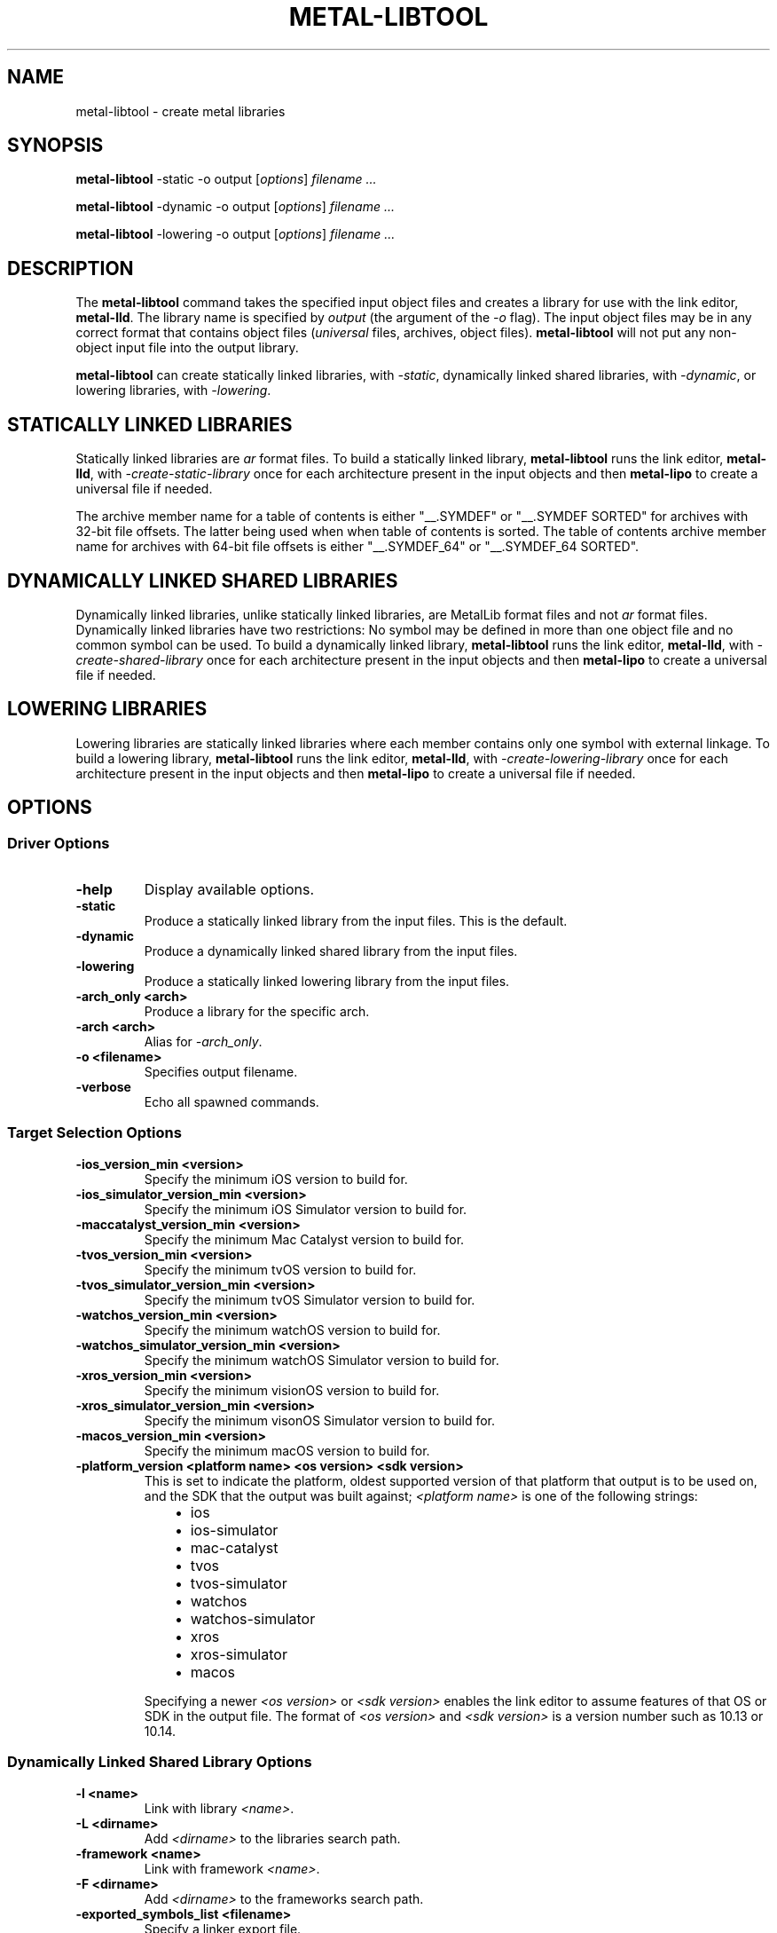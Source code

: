 .\" Man page generated from reStructuredText.
.
.
.nr rst2man-indent-level 0
.
.de1 rstReportMargin
\\$1 \\n[an-margin]
level \\n[rst2man-indent-level]
level margin: \\n[rst2man-indent\\n[rst2man-indent-level]]
-
\\n[rst2man-indent0]
\\n[rst2man-indent1]
\\n[rst2man-indent2]
..
.de1 INDENT
.\" .rstReportMargin pre:
. RS \\$1
. nr rst2man-indent\\n[rst2man-indent-level] \\n[an-margin]
. nr rst2man-indent-level +1
.\" .rstReportMargin post:
..
.de UNINDENT
. RE
.\" indent \\n[an-margin]
.\" old: \\n[rst2man-indent\\n[rst2man-indent-level]]
.nr rst2man-indent-level -1
.\" new: \\n[rst2man-indent\\n[rst2man-indent-level]]
.in \\n[rst2man-indent\\n[rst2man-indent-level]]u
..
.TH "METAL-LIBTOOL" "1" "July 10, 2024" "32023" "Metal"
.SH NAME
metal-libtool \- create metal libraries
.SH SYNOPSIS
.sp
\fBmetal\-libtool\fP \-static \-o output [\fIoptions\fP] \fIfilename ...\fP
.sp
\fBmetal\-libtool\fP \-dynamic \-o output [\fIoptions\fP] \fIfilename ...\fP
.sp
\fBmetal\-libtool\fP \-lowering \-o output [\fIoptions\fP] \fIfilename ...\fP
.SH DESCRIPTION
.sp
The \fBmetal\-libtool\fP command takes the specified input object files and
creates a library for use with the link editor, \fBmetal\-lld\fP\&. The
library name is specified by \fIoutput\fP (the argument of the \fI\%\-o\fP flag).
The input  object files may be in any correct format that contains object files
(\fIuniversal\fP files, archives, object files). \fBmetal\-libtool\fP will not
put any non\-object input file into the output library.
.sp
\fBmetal\-libtool\fP can create statically linked libraries, with
\fI\%\-static\fP, dynamically linked shared libraries, with
\fI\%\-dynamic\fP, or lowering libraries, with \fI\%\-lowering\fP\&.
.SH STATICALLY LINKED LIBRARIES
.sp
Statically linked libraries are \fIar\fP format files. To build a statically linked
library, \fBmetal\-libtool\fP runs the link editor, \fBmetal\-lld\fP,
with \fI\-create\-static\-library\fP once for each architecture present in the input
objects and then \fBmetal\-lipo\fP to create a universal file if needed.
.sp
The archive member name for a table of contents is either \(dq__.SYMDEF\(dq or
\(dq__.SYMDEF SORTED\(dq for archives with 32\-bit file offsets. The latter being used
when when table of contents is sorted. The table of contents archive member
name for archives with 64\-bit file offsets is either \(dq__.SYMDEF_64\(dq or
\(dq__.SYMDEF_64 SORTED\(dq.
.SH DYNAMICALLY LINKED SHARED LIBRARIES
.sp
Dynamically linked libraries, unlike statically linked libraries, are MetalLib
format files and not \fIar\fP format files. Dynamically linked libraries have two
restrictions: No symbol may be defined in more than one object file and no
common symbol can be used. To build a dynamically linked library,
\fBmetal\-libtool\fP runs the link editor, \fBmetal\-lld\fP, with
\fI\-create\-shared\-library\fP once for each architecture present in the input objects
and then \fBmetal\-lipo\fP to create a universal file if needed.
.SH LOWERING LIBRARIES
.sp
Lowering libraries are statically linked libraries where each member contains
only one symbol with external linkage. To build a lowering library,
\fBmetal\-libtool\fP runs the link editor, \fBmetal\-lld\fP, with
\fI\-create\-lowering\-library\fP once for each architecture present in the input
objects and then \fBmetal\-lipo\fP to create a universal file if needed.
.SH OPTIONS
.SS Driver Options
.INDENT 0.0
.TP
.B \-help
Display available options.
.UNINDENT
.INDENT 0.0
.TP
.B \-static
Produce a statically linked library from the input files. This is the default.
.UNINDENT
.INDENT 0.0
.TP
.B \-dynamic
Produce a dynamically linked shared library from the input files.
.UNINDENT
.INDENT 0.0
.TP
.B \-lowering
Produce a statically linked lowering library from the input files.
.UNINDENT
.INDENT 0.0
.TP
.B \-arch_only <arch>
Produce a library for the specific arch.
.UNINDENT
.INDENT 0.0
.TP
.B \-arch <arch>
Alias for \fI\%\-arch_only\fP\&.
.UNINDENT
.INDENT 0.0
.TP
.B \-o <filename>
Specifies output filename.
.UNINDENT
.INDENT 0.0
.TP
.B \-verbose
Echo all spawned commands.
.UNINDENT
.SS Target Selection Options
.INDENT 0.0
.TP
.B \-ios_version_min <version>
Specify the minimum iOS version to build for.
.UNINDENT
.INDENT 0.0
.TP
.B \-ios_simulator_version_min <version>
Specify the minimum iOS Simulator version to build for.
.UNINDENT
.INDENT 0.0
.TP
.B \-maccatalyst_version_min <version>
Specify the minimum Mac Catalyst version to build for.
.UNINDENT
.INDENT 0.0
.TP
.B \-tvos_version_min <version>
Specify the minimum tvOS version to build for.
.UNINDENT
.INDENT 0.0
.TP
.B \-tvos_simulator_version_min <version>
Specify the minimum tvOS Simulator version to build for.
.UNINDENT
.INDENT 0.0
.TP
.B \-watchos_version_min <version>
Specify the minimum watchOS version to build for.
.UNINDENT
.INDENT 0.0
.TP
.B \-watchos_simulator_version_min <version>
Specify the minimum watchOS Simulator version to build for.
.UNINDENT
.INDENT 0.0
.TP
.B \-xros_version_min <version>
Specify the minimum visionOS version to build for.
.UNINDENT
.INDENT 0.0
.TP
.B \-xros_simulator_version_min <version>
Specify the minimum visonOS Simulator version to build for.
.UNINDENT
.INDENT 0.0
.TP
.B \-macos_version_min <version>
Specify the minimum macOS version to build for.
.UNINDENT
.INDENT 0.0
.TP
.B \-platform_version <platform name> <os version> <sdk version>
This is set to indicate the platform, oldest supported version of that
platform that output is to be used on, and the SDK that the output was built
against; \fI<platform name>\fP is one of the following strings:
.INDENT 7.0
.INDENT 3.5
.INDENT 0.0
.IP \(bu 2
ios
.IP \(bu 2
ios\-simulator
.IP \(bu 2
mac\-catalyst
.IP \(bu 2
tvos
.IP \(bu 2
tvos\-simulator
.IP \(bu 2
watchos
.IP \(bu 2
watchos\-simulator
.IP \(bu 2
xros
.IP \(bu 2
xros\-simulator
.IP \(bu 2
macos
.UNINDENT
.UNINDENT
.UNINDENT
.sp
Specifying a newer \fI<os version>\fP or \fI<sdk version>\fP enables the link editor
to assume features of that OS or SDK in the output file. The format of
\fI<os version>\fP and \fI<sdk version>\fP is a version number such as 10.13 or 10.14.
.UNINDENT
.SS Dynamically Linked Shared Library Options
.INDENT 0.0
.TP
.B \-l <name>
Link with library \fI<name>\fP\&.
.UNINDENT
.INDENT 0.0
.TP
.B \-L <dirname>
Add \fI<dirname>\fP to the libraries search path.
.UNINDENT
.INDENT 0.0
.TP
.B \-framework <name>
Link with framework \fI<name>\fP\&.
.UNINDENT
.INDENT 0.0
.TP
.B \-F <dirname>
Add \fI<dirname>\fP to the frameworks search path.
.UNINDENT
.INDENT 0.0
.TP
.B \-exported_symbols_list <filename>
Specify a linker export file.
.UNINDENT
.INDENT 0.0
.TP
.B \-install_name <name>
Set dynamic library install name to \fI<name>\fP\&.
.UNINDENT
.INDENT 0.0
.TP
.B \-nostdlib
Only search libraries on directories specified on the command line.
.UNINDENT
.INDENT 0.0
.TP
.B \-sysroot <dirname>
Set the system root.
.UNINDENT
.SS Source Embedding Options
.INDENT 0.0
.TP
.B \-embed_sources
Save inputs into the final output, mainly for recompilation purposes.
.UNINDENT
.INDENT 0.0
.TP
.B \-no_embed_sources
Do not save inputs into the final output.
.UNINDENT
.SH EXAMPLES
.sp
To create a static library:
.INDENT 0.0
.INDENT 3.5
.sp
.nf
.ft C
$ metal\-libtool \-create\-static\-library foo.air bar.air \-o libfoobar.a
.ft P
.fi
.UNINDENT
.UNINDENT
.sp
To create a dynamic library:
.INDENT 0.0
.INDENT 3.5
.sp
.nf
.ft C
$ metal\-libtool \-create\-dynamic\-library foo.air bar.air \-install_name libfoobar.metallib \-o libfoobar.metallib
.ft P
.fi
.UNINDENT
.UNINDENT
.sp
To link only one architecture:
.INDENT 0.0
.INDENT 3.5
.sp
.nf
.ft C
$ metal\-libtool \-create\-static\-library \-arch_only air64_v18 foo\-air64_v16.air foo\-air64_v18.air foo\-air64_v111.air \-o libfoo.a
.ft P
.fi
.UNINDENT
.UNINDENT
.sp
The \fIlibfoo.a\fP output is a \fIair64_v18\fP thin archive. It contains two members;
\fIfoo\-air64_v18.air\fP is copied verbatim, while \fIfoo\-air64_v16.air\fP is upgraded
to \fIair64_v18\fP before putting it into the archive. \fIfoo\-air64_v111\fP is ignored,
as there is no upgrade path from there to \fIair64_v18\fP\&.
.SH BUGS
.sp
To report bugs, please visit <\fI\%https://developer.apple.com/bug\-reporting/\fP>.
.SH SEE ALSO
.sp
\fBmetal\-arch(1)\fP
\fBmetal\-lld(1)\fP
.SH INTERNET RESOURCES
.sp
Metal Shading Language Specification: <\fI\%https://developer.apple.com/metal/Metal\-Shading\-Language\-Specification.pdf\fP>
.SH COPYRIGHT
2014-2024, The Metal Team
.\" Generated by docutils manpage writer.
.
